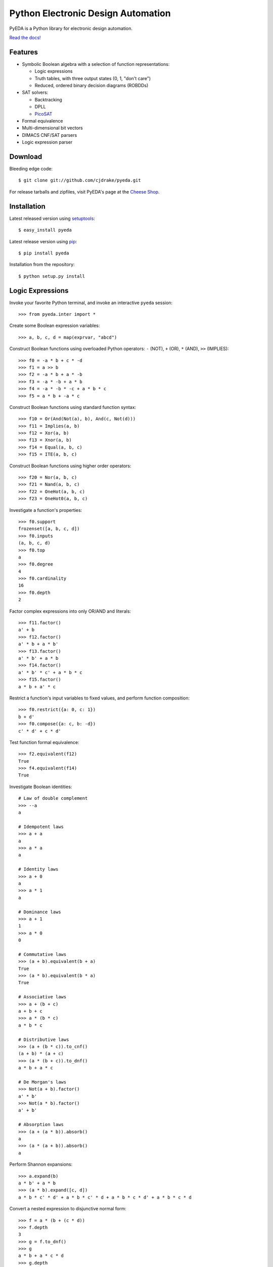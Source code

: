 ***************************************
  Python Electronic Design Automation
***************************************

PyEDA is a Python library for electronic design automation.

`Read the docs! <http://pyeda.rtfd.org>`_

.. image:: https://travis-ci.org/cjdrake/pyeda.png?branch=master
   :target: https://travis-ci.org/cjdrake/pyeda

Features
========

* Symbolic Boolean algebra with a selection of function representations:

  * Logic expressions
  * Truth tables, with three output states (0, 1, "don't care")
  * Reduced, ordered binary decision diagrams (ROBDDs)

* SAT solvers:

  * Backtracking
  * DPLL
  * `PicoSAT <http://fmv.jku.at/picosat>`_

* Formal equivalence
* Multi-dimensional bit vectors
* DIMACS CNF/SAT parsers
* Logic expression parser

Download
========

Bleeding edge code::

   $ git clone git://github.com/cjdrake/pyeda.git

For release tarballs and zipfiles,
visit PyEDA's page at the
`Cheese Shop <https://pypi.python.org/pypi/pyeda>`_.

Installation
============

Latest released version using
`setuptools <http://pythonhosted.org/setuptools>`_::

   $ easy_install pyeda

Latest release version using
`pip <http://www.pip-installer.org/en/latest>`_::

   $ pip install pyeda

Installation from the repository::

   $ python setup.py install

Logic Expressions
=================

Invoke your favorite Python terminal,
and invoke an interactive ``pyeda`` session::

   >>> from pyeda.inter import *

Create some Boolean expression variables::

   >>> a, b, c, d = map(exprvar, "abcd")

Construct Boolean functions using overloaded Python operators:
``-`` (NOT), ``+`` (OR), ``*`` (AND), ``>>`` (IMPLIES)::

   >>> f0 = -a * b + c * -d
   >>> f1 = a >> b
   >>> f2 = -a * b + a * -b
   >>> f3 = -a * -b + a * b
   >>> f4 = -a * -b * -c + a * b * c
   >>> f5 = a * b + -a * c

Construct Boolean functions using standard function syntax::

   >>> f10 = Or(And(Not(a), b), And(c, Not(d)))
   >>> f11 = Implies(a, b)
   >>> f12 = Xor(a, b)
   >>> f13 = Xnor(a, b)
   >>> f14 = Equal(a, b, c)
   >>> f15 = ITE(a, b, c)

Construct Boolean functions using higher order operators::

   >>> f20 = Nor(a, b, c)
   >>> f21 = Nand(a, b, c)
   >>> f22 = OneHot(a, b, c)
   >>> f23 = OneHot0(a, b, c)

Investigate a function's properties::

   >>> f0.support
   frozenset([a, b, c, d])
   >>> f0.inputs
   (a, b, c, d)
   >>> f0.top
   a
   >>> f0.degree
   4
   >>> f0.cardinality
   16
   >>> f0.depth
   2

Factor complex expressions into only OR/AND and literals::

   >>> f11.factor()
   a' + b
   >>> f12.factor()
   a' * b + a * b'
   >>> f13.factor()
   a' * b' + a * b
   >>> f14.factor()
   a' * b' * c' + a * b * c
   >>> f15.factor()
   a * b + a' * c

Restrict a function's input variables to fixed values,
and perform function composition::

   >>> f0.restrict({a: 0, c: 1})
   b + d'
   >>> f0.compose({a: c, b: -d})
   c' * d' + c * d'

Test function formal equivalence::

   >>> f2.equivalent(f12)
   True
   >>> f4.equivalent(f14)
   True

Investigate Boolean identities::

   # Law of double complement
   >>> --a
   a

   # Idempotent laws
   >>> a + a
   a
   >>> a * a
   a

   # Identity laws
   >>> a + 0
   a
   >>> a * 1
   a

   # Dominance laws
   >>> a + 1
   1
   >>> a * 0
   0

   # Commutative laws
   >>> (a + b).equivalent(b + a)
   True
   >>> (a * b).equivalent(b * a)
   True

   # Associative laws
   >>> a + (b + c)
   a + b + c
   >>> a * (b * c)
   a * b * c

   # Distributive laws
   >>> (a + (b * c)).to_cnf()
   (a + b) * (a + c)
   >>> (a * (b + c)).to_dnf()
   a * b + a * c

   # De Morgan's laws
   >>> Not(a + b).factor()
   a' * b'
   >>> Not(a * b).factor()
   a' + b'

   # Absorption laws
   >>> (a + (a * b)).absorb()
   a
   >>> (a * (a + b)).absorb()
   a

Perform Shannon expansions::

   >>> a.expand(b)
   a * b' + a * b
   >>> (a * b).expand([c, d])
   a * b * c' * d' + a * b * c' * d + a * b * c * d' + a * b * c * d

Convert a nested expression to disjunctive normal form::

   >>> f = a * (b + (c * d))
   >>> f.depth
   3
   >>> g = f.to_dnf()
   >>> g
   a * b + a * c * d
   >>> g.depth
   2
   >>> f.equivalent(g)
   True

Convert between disjunctive and conjunctive normal forms::

   >>> f = -a * -b * c + -a * b * -c + a * -b * -c + a * b * c
   >>> g = f.to_cnf()
   >>> h = g.to_dnf()
   >>> g
   (a + b + c) * (a + b' + c') * (a' + b + c') * (a' + b' + c)
   >>> h
   a' * b' * c + a' * b * c' + a * b' * c' + a * b * c

Multi-Dimensional Bit Vectors
=============================

Create some four-bit vectors, and use slice operators::

   >>> A = bitvec('A', 4)
   >>> B = bitvec('B', 4)
   >>> A
   [A[0], A[1], A[2], A[3]]
   >>> A[2:]
   [A[2], A[3]]
   >>> A[-3:-1]
   [A[1], A[2]]

Perform bitwise operations using Python overloaded operators:
``~`` (NOT), ``|`` (OR), ``&`` (AND), ``^`` (XOR)::

   >>> ~A
   [A[0]', A[1]', A[2]', A[3]']
   >>> A | B
   [A[0] + B[0], A[1] + B[1], A[2] + B[2], A[3] + B[3]]
   >>> A & B
   [A[0] * B[0], A[1] * B[1], A[2] * B[2], A[3] * B[3]]
   >>> A ^ B
   [Xor(A[0], B[0]), Xor(A[1], B[1]), Xor(A[2], B[2]), Xor(A[3], B[3])]

Reduce bit vectors using unary OR, AND, XOR::

   >>> A.uor()
   A[0] + A[1] + A[2] + A[3]
   >>> A.uand()
   A[0] * A[1] * A[2] * A[3]
   >>> A.uxor()
   Xor(A[0], A[1], A[2], A[3])

Create and test functions that implement non-trivial logic such as arithmetic::

   >>> from pyeda.logic.addition import *
   >>> S, C = ripple_carry_add(A, B)
   # Note "1110" is LSB first. This says: "7 + 1 = 8".
   >>> S.vrestrict({A: "1110", B: "1000"}).to_uint()
   8

Other Function Representations
==============================

Consult the `documentation <http://pyeda.rtfd.org>`_ for information about
truth tables, and binary decision diagrams.
Each function representation has different trade-offs,
so always use the right one for the job.

PicoSAT SAT Solver C Extension
==============================

PyEDA includes an extension to the industrial-strength
`PicoSAT <http://fmv.jku.at/picosat>`_ SAT solving engine.

Use the ``satisfy_one`` method to finding a single satisfying input point::

   >>> f = OneHot(a, b, c)
   >>> f.satisfy_one()
   {a: 0, b: 0, c: 1}

Use the ``satisfy_all`` method to iterate through all satisfying input points::

   >>> list(f.satisfy_all())
   [{a: 0, b: 0, c: 1}, {a: 0, b: 1, c: 0}, {a: 1, b: 0, c: 0}]

For more interesting examples, see the following documentation chapters:

* `Solving Sudoku <http://pyeda.readthedocs.org/en/latest/sudoku.html>`_
* `All Solutions to the Eight Queens Puzzle <http://pyeda.readthedocs.org/en/latest/queens.html>`_

Execute Unit Test Suite
=======================

If you have `Nose <http://nose.readthedocs.org/en/latest>`_ installed,
run the unit test suite with the following command::

   $ make test

If you have `Coverage <https://pypi.python.org/pypi/coverage>`_ installed,
generate a coverage report (including HTML) with the following command::

   $ make cover

Perform Static Lint Checks
==========================

If you have `Pylint <http://www.logilab.org/857>`_ installed,
perform static lint checks with the following command::

   $ make lint

Build the Documentation
=======================

If you have `Sphinx <http://sphinx-doc.org>`_ installed,
build the HTML documentation with the following command::

   $ make html

Python Versions Supported
=========================

PyEDA is developed using Python 3.2+.
It is **NOT** compatible with Python 2.7.

Contact the Authors
===================

* Chris Drake (cjdrake AT gmail DOT com), http://cjdrake.blogspot.com

